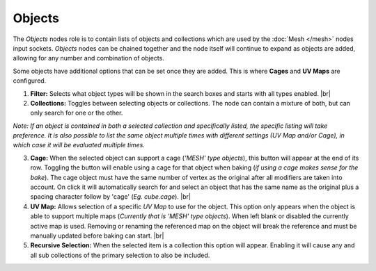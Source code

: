 Objects
=======

The *Objects* nodes role is to contain lists of objects and collections
which are used by the :doc:`Mesh </mesh>` nodes input sockets. *Objects*
nodes can be chained together and the node itself will continue to expand
as objects are added, allowing for any number and combination of objects.

Some objects have additional options that can be set once they are added.
This is where **Cages** and **UV Maps** are configured.

.. image:: /imgs/objects.png

1. **Filter:** Selects what object types will be shown in the search boxes
   and starts with all types enabled.
   |br|

2. **Collections:** Toggles between selecting objects or collections. The
   node can contain a mixture of both, but can only search for one or the other.

*Note: If an object is contained in both a selected collection and specifically
listed, the specific listing will take preference. It is also possible to list
the same object multiple times with different settings (UV Map and/or Cage), in
which case it will be evaluated multiple times.*

3. **Cage:** When the selected object can support a cage (*'MESH' type objects*),
   this button will appear at the end of its row. Toggling the button will enable using
   a cage for that object when baking (*if using a cage makes sense for the bake*). The
   cage object must have the same number of vertex as the original after all modifiers
   are taken into account. On click it will automatically search for and select an object
   that has the same name as the original plus a spacing character follow by 'cage'
   (*Eg. cube.cage*).
   |br|

4. **UV Map:** Allows selection of a specific *UV Map* to use for the object. This
   option only appears when the object is able to support multiple maps (*Currently that
   is 'MESH' type objects*). When left blank or disabled the currently active map is
   used. Removing or renaming the referenced map on the object will break the reference
   and must be manually updated before baking can start.
   |br|

5. **Recursive Selection:** When the selected item is a collection this option will
   appear. Enabling it will cause any and all sub collections of the primary selection
   to also be included.

.. |br| raw:: html

   <br /><br />
   